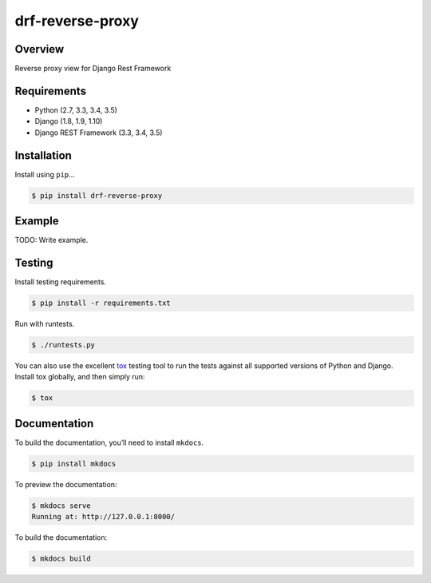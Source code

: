 drf-reverse-proxy
======================================

|build-status-image| |pypi-version|

Overview
--------

Reverse proxy view for Django Rest Framework

Requirements
------------

-  Python (2.7, 3.3, 3.4, 3.5)
-  Django (1.8, 1.9, 1.10)
-  Django REST Framework (3.3, 3.4, 3.5)

Installation
------------

Install using ``pip``\ …

.. code:: bash

    $ pip install drf-reverse-proxy

Example
-------

TODO: Write example.

Testing
-------

Install testing requirements.

.. code:: bash

    $ pip install -r requirements.txt

Run with runtests.

.. code:: bash

    $ ./runtests.py

You can also use the excellent `tox`_ testing tool to run the tests
against all supported versions of Python and Django. Install tox
globally, and then simply run:

.. code:: bash

    $ tox

Documentation
-------------

To build the documentation, you’ll need to install ``mkdocs``.

.. code:: bash

    $ pip install mkdocs

To preview the documentation:

.. code:: bash

    $ mkdocs serve
    Running at: http://127.0.0.1:8000/

To build the documentation:

.. code:: bash

    $ mkdocs build

.. _tox: http://tox.readthedocs.org/en/latest/

.. |build-status-image| image:: https://secure.travis-ci.org/danpoland/drf-reverse-proxy.svg?branch=master
   :target: http://travis-ci.org/danpoland/drf-reverse-proxy?branch=master
.. |pypi-version| image:: https://img.shields.io/pypi/v/drf-reverse-proxy.svg
   :target: https://pypi.python.org/pypi/drf-reverse-proxy
